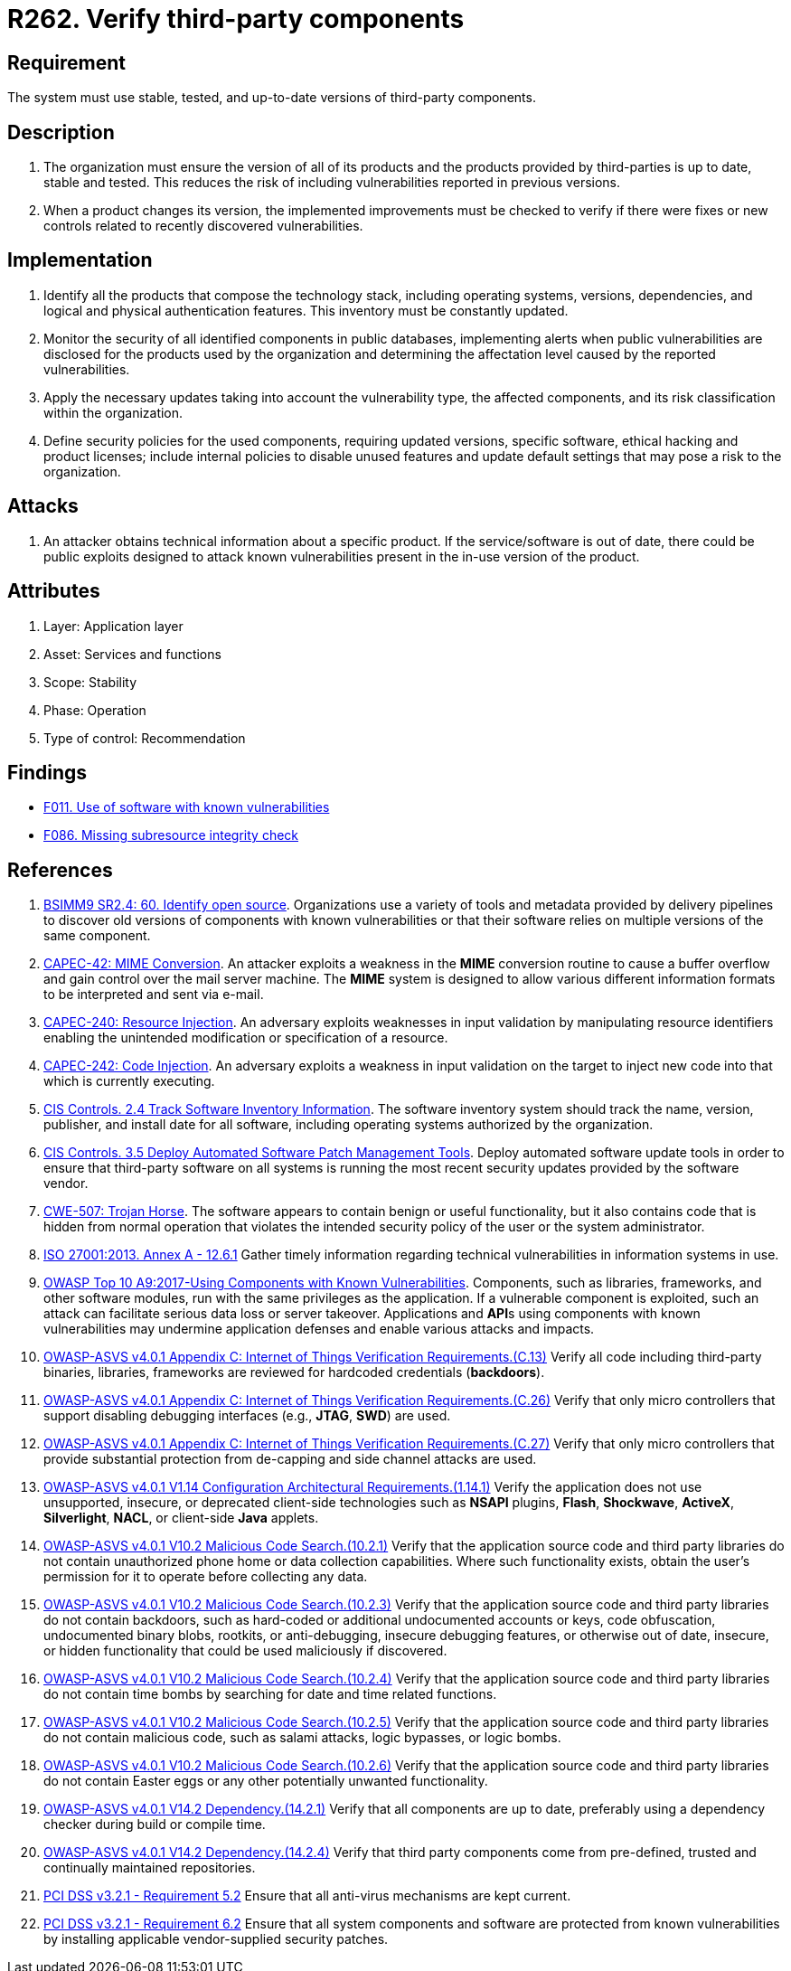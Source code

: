 :slug: products/rules/list/262/
:category: services
:description: This requirement establishes the importance of verifying that third-party components are always up to date in a stable and tested version.
:keywords: Third-party, Dependency, Up-to-date, Stable, ASVS, CAPEC, CWE, ISO, OWASP, PCI DSS, Rules, Ethical Hacking, Pentesting
:rules: yes

= R262. Verify third-party components

== Requirement

The system must use stable, tested,
and up-to-date versions of third-party components.

== Description

. The organization must ensure the version of all of its products
and the products provided by third-parties
is up to date, stable and tested.
This reduces the risk of including vulnerabilities
reported in previous versions.

. When a product changes its version,
the implemented improvements must be checked
to verify if there were fixes or new controls
related to recently discovered vulnerabilities.

== Implementation

. Identify all the products that compose the technology stack,
including operating systems, versions, dependencies, and
logical and physical authentication features.
This inventory must be constantly updated.

. Monitor the security of all identified components in public databases,
implementing alerts when public vulnerabilities are disclosed
for the products used by the organization
and determining the affectation level
caused by the reported vulnerabilities.

. Apply the necessary updates taking into account the vulnerability type,
the affected components,
and its risk classification within the organization.

. Define security policies for the used components,
requiring updated versions, specific software,
ethical hacking and product licenses;
include internal policies to disable unused features
and update default settings
that may pose a risk to the organization.

== Attacks

. An attacker obtains technical information about a specific product.
If the service/software is out of date,
there could be public exploits
designed to attack known vulnerabilities
present in the in-use version of the product.

== Attributes

. Layer: Application layer
. Asset: Services and functions
. Scope: Stability
. Phase: Operation
. Type of control: Recommendation

== Findings

* [inner]#link:/products/rules/findings/011/[F011. Use of software with known vulnerabilities]#

* [inner]#link:/products/rules/findings/086/[F086. Missing subresource integrity check]#

== References

. [[r1]] link:https://www.bsimm.com/framework/intelligence/standards-and-requirements.html[BSIMM9 SR2.4: 60. Identify open source].
Organizations use a variety of tools and metadata provided by delivery
pipelines to discover old versions of components with known vulnerabilities or
that their software relies on multiple versions of the same component.

. [[r2]] link:http://capec.mitre.org/data/definitions/42.html[CAPEC-42: MIME Conversion].
An attacker exploits a weakness in the *MIME* conversion routine to cause a
buffer overflow and gain control over the mail server machine.
The *MIME* system is designed to allow various different information formats to
be interpreted and sent via e-mail.

. [[r3]] link:http://capec.mitre.org/data/definitions/240.html[CAPEC-240: Resource Injection].
An adversary exploits weaknesses in input validation by manipulating resource
identifiers enabling the unintended modification or specification of a
resource.

. [[r4]] link:http://capec.mitre.org/data/definitions/242.html[CAPEC-242: Code Injection].
An adversary exploits a weakness in input validation on the target to inject
new code into that which is currently executing.

. [[r5]] link:https://www.cisecurity.org/controls/[CIS Controls. 2.4 Track Software Inventory Information].
The software inventory system should track the name, version, publisher,
and install date for all software, including operating systems authorized by
the organization.

. [[r6]] link:https://www.cisecurity.org/controls/[CIS Controls. 3.5 Deploy Automated Software Patch Management Tools].
Deploy automated software update tools in order to ensure that third-party
software on all systems is running the most recent security updates provided by
the software vendor.

. [[r7]] link:https://cwe.mitre.org/data/definitions/507.html[CWE-507: Trojan Horse].
The software appears to contain benign or useful functionality,
but it also contains code that is hidden from normal operation that violates
the intended security policy of the user or the system administrator.

. [[r8]] link:https://www.iso.org/obp/ui/#iso:std:54534:en[ISO 27001:2013. Annex A - 12.6.1]
Gather timely information regarding technical vulnerabilities in information
systems in use.

. [[r9]] link:https://owasp.org/www-project-top-ten/OWASP_Top_Ten_2017/Top_10-2017_A9-Using_Components_with_Known_Vulnerabilities[OWASP Top 10 A9:2017-Using Components with Known Vulnerabilities].
Components, such as libraries, frameworks, and other software modules,
run with the same privileges as the application.
If a vulnerable component is exploited,
such an attack can facilitate serious data loss or server takeover.
Applications and **API**s using components with known vulnerabilities may
undermine application defenses and enable various attacks and impacts.

. [[r10]] link:https://owasp.org/www-project-application-security-verification-standard/[OWASP-ASVS v4.0.1
Appendix C: Internet of Things Verification Requirements.(C.13)]
Verify all code including third-party binaries, libraries, frameworks are
reviewed for hardcoded credentials (*backdoors*).

. [[r11]] link:https://owasp.org/www-project-application-security-verification-standard/[OWASP-ASVS v4.0.1
Appendix C: Internet of Things Verification Requirements.(C.26)]
Verify that only micro controllers that support disabling debugging interfaces
(e.g., *JTAG*, *SWD*) are used.

. [[r12]] link:https://owasp.org/www-project-application-security-verification-standard/[OWASP-ASVS v4.0.1
Appendix C: Internet of Things Verification Requirements.(C.27)]
Verify that only micro controllers that provide substantial protection from
de-capping and side channel attacks are used.

. [[r13]] link:https://owasp.org/www-project-application-security-verification-standard/[OWASP-ASVS v4.0.1
V1.14 Configuration Architectural Requirements.(1.14.1)]
Verify the application does not use unsupported, insecure, or deprecated
client-side technologies such as *NSAPI* plugins, *Flash*, *Shockwave*,
*ActiveX*, *Silverlight*, *NACL*, or client-side *Java* applets.

. [[r14]] link:https://owasp.org/www-project-application-security-verification-standard/[OWASP-ASVS v4.0.1
V10.2 Malicious Code Search.(10.2.1)]
Verify that the application source code and third party libraries do not
contain unauthorized phone home or data collection capabilities.
Where such functionality exists, obtain the user's permission for it to operate
before collecting any data.

. [[r15]] link:https://owasp.org/www-project-application-security-verification-standard/[OWASP-ASVS v4.0.1
V10.2 Malicious Code Search.(10.2.3)]
Verify that the application source code and third party libraries do not contain
backdoors,
such as hard-coded or additional undocumented accounts or keys,
code obfuscation, undocumented binary blobs, rootkits,
or anti-debugging, insecure debugging features,
or otherwise out of date, insecure, or hidden functionality that could be used
maliciously if discovered.

. [[r16]] link:https://owasp.org/www-project-application-security-verification-standard/[OWASP-ASVS v4.0.1
V10.2 Malicious Code Search.(10.2.4)]
Verify that the application source code and third party libraries do not
contain time bombs by searching for date and time related functions.

. [[r17]] link:https://owasp.org/www-project-application-security-verification-standard/[OWASP-ASVS v4.0.1
V10.2 Malicious Code Search.(10.2.5)]
Verify that the application source code and third party libraries do not
contain malicious code, such as salami attacks, logic bypasses, or logic bombs.

. [[r18]] link:https://owasp.org/www-project-application-security-verification-standard/[OWASP-ASVS v4.0.1
V10.2 Malicious Code Search.(10.2.6)]
Verify that the application source code and third party libraries do not
contain Easter eggs or any other potentially unwanted functionality.

. [[r19]] link:https://owasp.org/www-project-application-security-verification-standard/[OWASP-ASVS v4.0.1
V14.2 Dependency.(14.2.1)]
Verify that all components are up to date, preferably using a dependency
checker during build or compile time.

. [[r20]] link:https://owasp.org/www-project-application-security-verification-standard/[OWASP-ASVS v4.0.1
V14.2 Dependency.(14.2.4)]
Verify that third party components come from pre-defined, trusted and
continually maintained repositories.

. [[r21]] link:https://www.pcisecuritystandards.org/documents/PCI_DSS_v3-2-1.pdf[PCI DSS v3.2.1 - Requirement 5.2]
Ensure that all anti-virus mechanisms are kept current.

. [[r22]] link:https://www.pcisecuritystandards.org/documents/PCI_DSS_v3-2-1.pdf[PCI DSS v3.2.1 - Requirement 6.2]
Ensure that all system components and software are protected from known
vulnerabilities by installing applicable vendor-supplied security patches.
